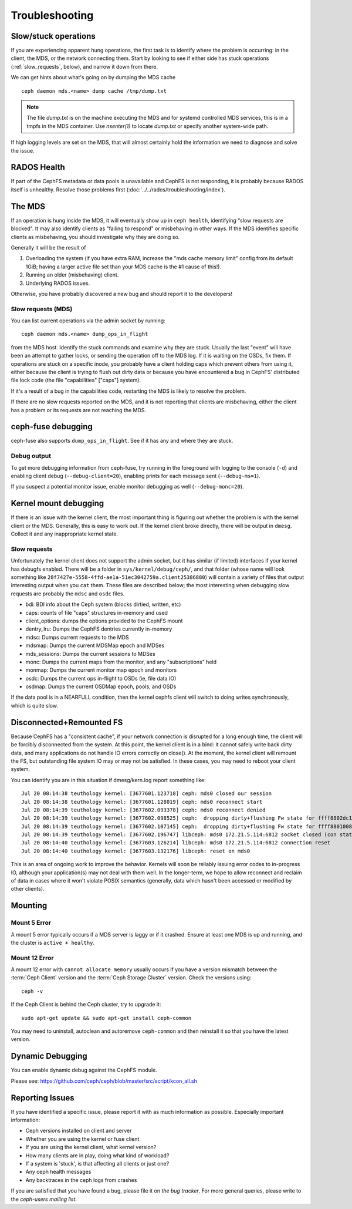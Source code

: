=================
 Troubleshooting
=================

Slow/stuck operations
=====================

If you are experiencing apparent hung operations, the first task is to identify
where the problem is occurring: in the client, the MDS, or the network connecting
them. Start by looking to see if either side has stuck operations
(:ref:`slow_requests`, below), and narrow it down from there.

We can get hints about what's going on by dumping the MDS cache ::

  ceph daemon mds.<name> dump cache /tmp/dump.txt

.. note:: The file `dump.txt` is on the machine executing the MDS and for systemd
	  controlled MDS services, this is in a tmpfs in the MDS container.
	  Use `nsenter(1)` to locate `dump.txt` or specify another system-wide path.

If high logging levels are set on the MDS, that will almost certainly hold the
information we need to diagnose and solve the issue.

RADOS Health
============

If part of the CephFS metadata or data pools is unavailable and CephFS is not
responding, it is probably because RADOS itself is unhealthy. Resolve those
problems first (:doc:`../../rados/troubleshooting/index`).

The MDS
=======

If an operation is hung inside the MDS, it will eventually show up in ``ceph health``,
identifying "slow requests are blocked". It may also identify clients as
"failing to respond" or misbehaving in other ways. If the MDS identifies
specific clients as misbehaving, you should investigate why they are doing so.

Generally it will be the result of

#. Overloading the system (if you have extra RAM, increase the
   "mds cache memory limit" config from its default 1GiB; having a larger active
   file set than your MDS cache is the #1 cause of this!).

#. Running an older (misbehaving) client.

#. Underlying RADOS issues.

Otherwise, you have probably discovered a new bug and should report it to
the developers!

.. _slow_requests:

Slow requests (MDS)
-------------------
You can list current operations via the admin socket by running::

  ceph daemon mds.<name> dump_ops_in_flight

from the MDS host. Identify the stuck commands and examine why they are stuck.
Usually the last "event" will have been an attempt to gather locks, or sending
the operation off to the MDS log. If it is waiting on the OSDs, fix them. If
operations are stuck on a specific inode, you probably have a client holding
caps which prevent others from using it, either because the client is trying
to flush out dirty data or because you have encountered a bug in CephFS'
distributed file lock code (the file "capabilities" ["caps"] system).

If it's a result of a bug in the capabilities code, restarting the MDS
is likely to resolve the problem.

If there are no slow requests reported on the MDS, and it is not reporting
that clients are misbehaving, either the client has a problem or its
requests are not reaching the MDS.

.. _ceph_fuse_debugging:

ceph-fuse debugging
===================

ceph-fuse also supports ``dump_ops_in_flight``. See if it has any and where they are
stuck.

Debug output
------------

To get more debugging information from ceph-fuse, try running in the foreground
with logging to the console (``-d``) and enabling client debug
(``--debug-client=20``), enabling prints for each message sent
(``--debug-ms=1``).

If you suspect a potential monitor issue, enable monitor debugging as well
(``--debug-monc=20``).

.. _kernel_mount_debugging:

Kernel mount debugging
======================

If there is an issue with the kernel client, the most important thing is
figuring out whether the problem is with the kernel client or the MDS. Generally,
this is easy to work out. If the kernel client broke directly, there will be
output in ``dmesg``. Collect it and any inappropriate kernel state.

Slow requests
-------------

Unfortunately the kernel client does not support the admin socket, but it has
similar (if limited) interfaces if your kernel has debugfs enabled. There
will be a folder in ``sys/kernel/debug/ceph/``, and that folder (whose name will
look something like ``28f7427e-5558-4ffd-ae1a-51ec3042759a.client25386880``)
will contain a variety of files that output interesting output when you ``cat``
them. These files are described below; the most interesting when debugging
slow requests are probably the ``mdsc`` and ``osdc`` files.

* bdi: BDI info about the Ceph system (blocks dirtied, written, etc)
* caps: counts of file "caps" structures in-memory and used
* client_options: dumps the options provided to the CephFS mount
* dentry_lru: Dumps the CephFS dentries currently in-memory
* mdsc: Dumps current requests to the MDS
* mdsmap: Dumps the current MDSMap epoch and MDSes
* mds_sessions: Dumps the current sessions to MDSes
* monc: Dumps the current maps from the monitor, and any "subscriptions" held
* monmap: Dumps the current monitor map epoch and monitors
* osdc: Dumps the current ops in-flight to OSDs (ie, file data IO)
* osdmap: Dumps the current OSDMap epoch, pools, and OSDs

If the data pool is in a NEARFULL condition, then the kernel cephfs client
will switch to doing writes synchronously, which is quite slow.

Disconnected+Remounted FS
=========================
Because CephFS has a "consistent cache", if your network connection is
disrupted for a long enough time, the client will be forcibly
disconnected from the system. At this point, the kernel client is in
a bind: it cannot safely write back dirty data, and many applications
do not handle IO errors correctly on close().
At the moment, the kernel client will remount the FS, but outstanding file system
IO may or may not be satisfied. In these cases, you may need to reboot your
client system.

You can identify you are in this situation if dmesg/kern.log report something like::

   Jul 20 08:14:38 teuthology kernel: [3677601.123718] ceph: mds0 closed our session
   Jul 20 08:14:38 teuthology kernel: [3677601.128019] ceph: mds0 reconnect start
   Jul 20 08:14:39 teuthology kernel: [3677602.093378] ceph: mds0 reconnect denied
   Jul 20 08:14:39 teuthology kernel: [3677602.098525] ceph:  dropping dirty+flushing Fw state for ffff8802dc150518 1099935956631
   Jul 20 08:14:39 teuthology kernel: [3677602.107145] ceph:  dropping dirty+flushing Fw state for ffff8801008e8518 1099935946707
   Jul 20 08:14:39 teuthology kernel: [3677602.196747] libceph: mds0 172.21.5.114:6812 socket closed (con state OPEN)
   Jul 20 08:14:40 teuthology kernel: [3677603.126214] libceph: mds0 172.21.5.114:6812 connection reset
   Jul 20 08:14:40 teuthology kernel: [3677603.132176] libceph: reset on mds0

This is an area of ongoing work to improve the behavior. Kernels will soon
be reliably issuing error codes to in-progress IO, although your application(s)
may not deal with them well. In the longer-term, we hope to allow reconnect
and reclaim of data in cases where it won't violate POSIX semantics (generally,
data which hasn't been accessed or modified by other clients).

Mounting
========

Mount 5 Error
-------------

A mount 5 error typically occurs if a MDS server is laggy or if it crashed.
Ensure at least one MDS is up and running, and the cluster is ``active +
healthy``. 

Mount 12 Error
--------------

A mount 12 error with ``cannot allocate memory`` usually occurs if you  have a
version mismatch between the :term:`Ceph Client` version and the :term:`Ceph
Storage Cluster` version. Check the versions using::

	ceph -v
	
If the Ceph Client is behind the Ceph cluster, try to upgrade it::

	sudo apt-get update && sudo apt-get install ceph-common 

You may need to uninstall, autoclean and autoremove ``ceph-common`` 
and then reinstall it so that you have the latest version.

Dynamic Debugging
=================

You can enable dynamic debug against the CephFS module.

Please see: https://github.com/ceph/ceph/blob/master/src/script/kcon_all.sh

Reporting Issues
================

If you have identified a specific issue, please report it with as much
information as possible. Especially important information:

* Ceph versions installed on client and server
* Whether you are using the kernel or fuse client
* If you are using the kernel client, what kernel version?
* How many clients are in play, doing what kind of workload?
* If a system is 'stuck', is that affecting all clients or just one?
* Any ceph health messages
* Any backtraces in the ceph logs from crashes

If you are satisfied that you have found a bug, please file it on `the bug
tracker`. For more general queries, please write to the `ceph-users mailing
list`.

.. _the bug tracker: http://tracker.ceph.com
.. _ceph-users mailing list:  http://lists.ceph.com/listinfo.cgi/ceph-users-ceph.com/
